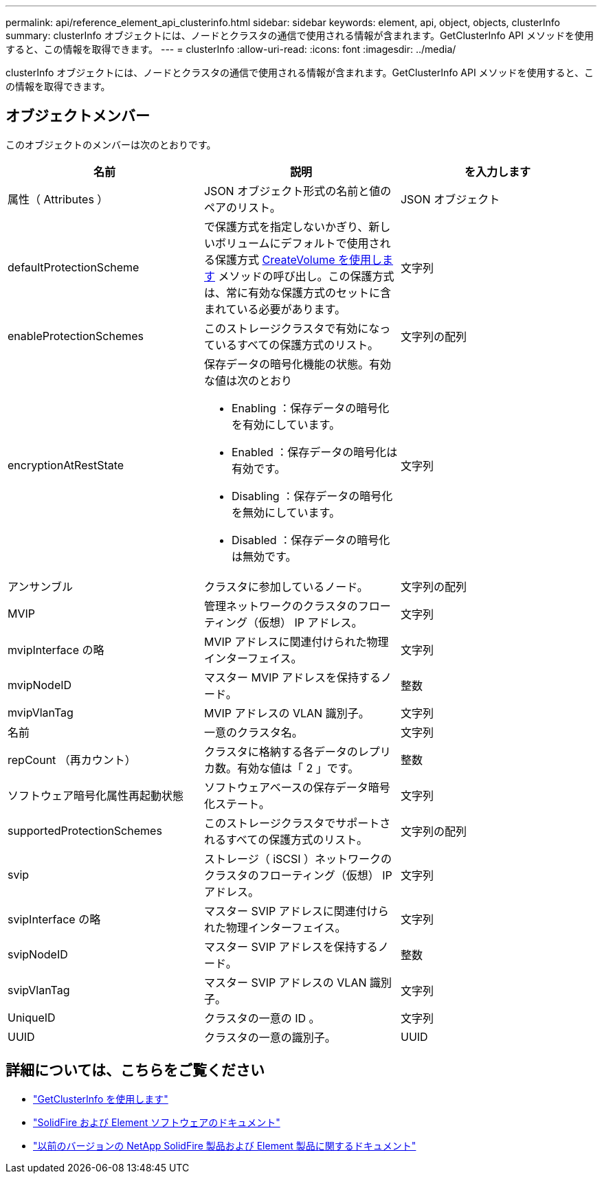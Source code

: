 ---
permalink: api/reference_element_api_clusterinfo.html 
sidebar: sidebar 
keywords: element, api, object, objects, clusterInfo 
summary: clusterInfo オブジェクトには、ノードとクラスタの通信で使用される情報が含まれます。GetClusterInfo API メソッドを使用すると、この情報を取得できます。 
---
= clusterInfo
:allow-uri-read: 
:icons: font
:imagesdir: ../media/


[role="lead"]
clusterInfo オブジェクトには、ノードとクラスタの通信で使用される情報が含まれます。GetClusterInfo API メソッドを使用すると、この情報を取得できます。



== オブジェクトメンバー

このオブジェクトのメンバーは次のとおりです。

|===
| 名前 | 説明 | を入力します 


 a| 
属性（ Attributes ）
 a| 
JSON オブジェクト形式の名前と値のペアのリスト。
 a| 
JSON オブジェクト



 a| 
defaultProtectionScheme
 a| 
で保護方式を指定しないかぎり、新しいボリュームにデフォルトで使用される保護方式 xref:reference_element_api_createvolume.adoc[CreateVolume を使用します] メソッドの呼び出し。この保護方式は、常に有効な保護方式のセットに含まれている必要があります。
 a| 
文字列



 a| 
enableProtectionSchemes
 a| 
このストレージクラスタで有効になっているすべての保護方式のリスト。
 a| 
文字列の配列



 a| 
encryptionAtRestState
 a| 
保存データの暗号化機能の状態。有効な値は次のとおり

* Enabling ：保存データの暗号化を有効にしています。
* Enabled ：保存データの暗号化は有効です。
* Disabling ：保存データの暗号化を無効にしています。
* Disabled ：保存データの暗号化は無効です。

 a| 
文字列



 a| 
アンサンブル
 a| 
クラスタに参加しているノード。
 a| 
文字列の配列



 a| 
MVIP
 a| 
管理ネットワークのクラスタのフローティング（仮想） IP アドレス。
 a| 
文字列



 a| 
mvipInterface の略
 a| 
MVIP アドレスに関連付けられた物理インターフェイス。
 a| 
文字列



 a| 
mvipNodeID
 a| 
マスター MVIP アドレスを保持するノード。
 a| 
整数



 a| 
mvipVlanTag
 a| 
MVIP アドレスの VLAN 識別子。
 a| 
文字列



 a| 
名前
 a| 
一意のクラスタ名。
 a| 
文字列



 a| 
repCount （再カウント）
 a| 
クラスタに格納する各データのレプリカ数。有効な値は「 2 」です。
 a| 
整数



 a| 
ソフトウェア暗号化属性再起動状態
 a| 
ソフトウェアベースの保存データ暗号化ステート。
 a| 
文字列



 a| 
supportedProtectionSchemes
 a| 
このストレージクラスタでサポートされるすべての保護方式のリスト。
 a| 
文字列の配列



 a| 
svip
 a| 
ストレージ（ iSCSI ）ネットワークのクラスタのフローティング（仮想） IP アドレス。
 a| 
文字列



 a| 
svipInterface の略
 a| 
マスター SVIP アドレスに関連付けられた物理インターフェイス。
 a| 
文字列



 a| 
svipNodeID
 a| 
マスター SVIP アドレスを保持するノード。
 a| 
整数



 a| 
svipVlanTag
 a| 
マスター SVIP アドレスの VLAN 識別子。
 a| 
文字列



 a| 
UniqueID
 a| 
クラスタの一意の ID 。
 a| 
文字列



 a| 
UUID
 a| 
クラスタの一意の識別子。
 a| 
UUID

|===
[discrete]
== 詳細については、こちらをご覧ください

* link:../api/reference_element_api_getclusterinfo.html["GetClusterInfo を使用します"]
* https://docs.netapp.com/us-en/element-software/index.html["SolidFire および Element ソフトウェアのドキュメント"]
* https://docs.netapp.com/sfe-122/topic/com.netapp.ndc.sfe-vers/GUID-B1944B0E-B335-4E0B-B9F1-E960BF32AE56.html["以前のバージョンの NetApp SolidFire 製品および Element 製品に関するドキュメント"^]

